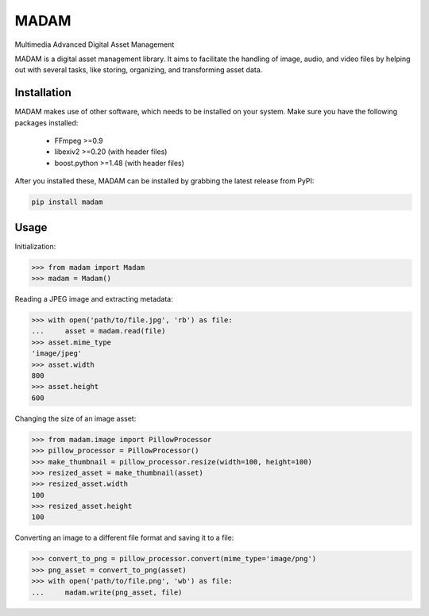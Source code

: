 MADAM
#####

Multimedia Advanced Digital Asset Management

|travis-badge|_ |coveralls-badge|_ |pypi-badge|_ |readthedocs-badge|_

.. |travis-badge| image:: https://api.travis-ci.org/eseifert/madam.svg?branch=master
.. _travis-badge: https://travis-ci.org/eseifert/madam
.. |coveralls-badge| image:: https://coveralls.io/repos/github/eseifert/madam/badge.svg?branch=master
.. _coveralls-badge: https://coveralls.io/github/eseifert/madam?branch=master
.. |pypi-badge| image:: https://badge.fury.io/py/madam.svg?
.. _pypi-badge: https://pypi.python.org/pypi/MADAM
.. |readthedocs-badge| image:: https://readthedocs.org/projects/madam/badge/?version=latest
.. _readthedocs-badge: http://madam.readthedocs.io/en/latest/?badge=latest

MADAM is a digital asset management library. It aims to facilitate the handling
of image, audio, and video files by helping out with several tasks, like
storing, organizing, and transforming asset data.

.. quickstart_start

Installation
============
MADAM makes use of other software, which needs to be installed on your system. Make sure you have the following packages installed:

    - FFmpeg >=0.9
    - libexiv2 >=0.20 (with header files)
    - boost.python >=1.48 (with header files)

After you installed these, MADAM can be installed by grabbing the latest release from PyPI:

.. code:: shell

    pip install madam


Usage
=====

Initialization:

.. code:: pycon

    >>> from madam import Madam
    >>> madam = Madam()

Reading a JPEG image and extracting metadata:

.. code:: pycon

    >>> with open('path/to/file.jpg', 'rb') as file:
    ...     asset = madam.read(file)
    >>> asset.mime_type
    'image/jpeg'
    >>> asset.width
    800
    >>> asset.height
    600

Changing the size of an image asset:

.. code:: pycon

    >>> from madam.image import PillowProcessor
    >>> pillow_processor = PillowProcessor()
    >>> make_thumbnail = pillow_processor.resize(width=100, height=100)
    >>> resized_asset = make_thumbnail(asset)
    >>> resized_asset.width
    100
    >>> resized_asset.height
    100

Converting an image to a different file format and saving it to a file:

.. code:: pycon

    >>> convert_to_png = pillow_processor.convert(mime_type='image/png')
    >>> png_asset = convert_to_png(asset)
    >>> with open('path/to/file.png', 'wb') as file:
    ...     madam.write(png_asset, file)


